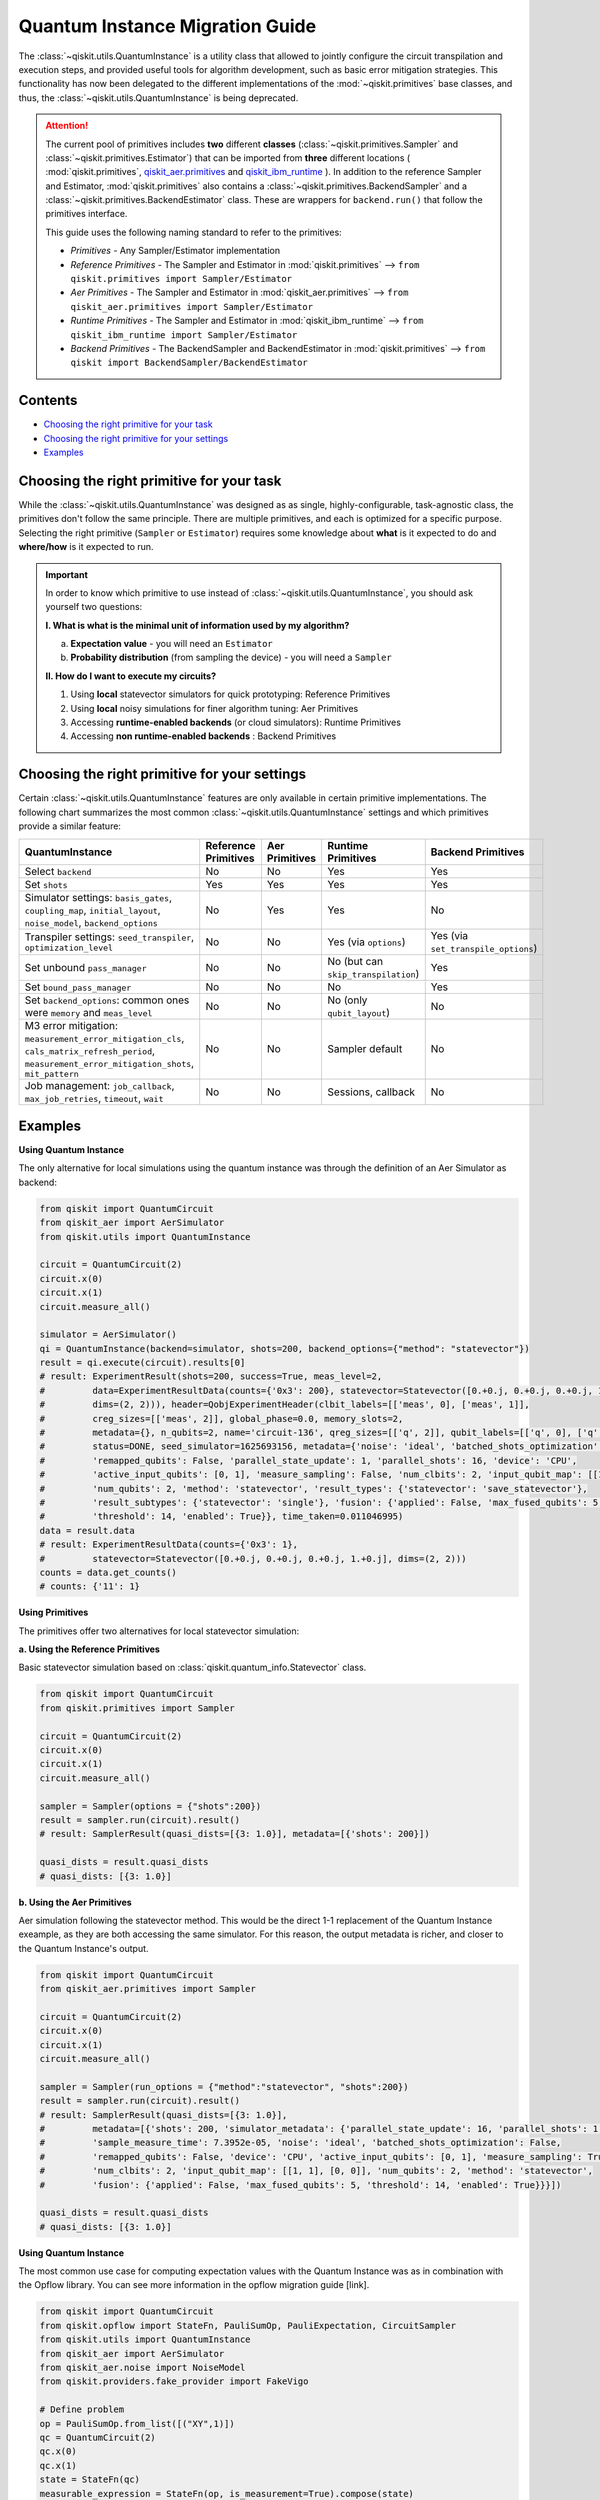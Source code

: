 ================================
Quantum Instance Migration Guide
================================

The :class:`~qiskit.utils.QuantumInstance` is a utility class that allowed to jointly
configure the circuit transpilation and execution steps, and provided useful tools for algorithm development,
such as basic error mitigation strategies. This functionality has now been delegated to the different
implementations of the :mod:`~qiskit.primitives` base classes, and thus,
the :class:`~qiskit.utils.QuantumInstance` is being deprecated.

.. attention::

    The current pool of primitives includes **two** different **classes** (:class:`~qiskit.primitives.Sampler` and
    :class:`~qiskit.primitives.Estimator`) that can be imported from **three** different locations (
    :mod:`qiskit.primitives`,
    `qiskit_aer.primitives <https://github.com/Qiskit/qiskit-aer/tree/main/qiskit_aer/primitives>`_ and
    `qiskit_ibm_runtime <https://qiskit.org/documentation/partners/qiskit_ibm_runtime/index.html>`_ ). In addition to the
    reference Sampler and Estimator, :mod:`qiskit.primitives` also contains a
    :class:`~qiskit.primitives.BackendSampler` and a :class:`~qiskit.primitives.BackendEstimator` class. These are
    wrappers for ``backend.run()`` that follow the primitives interface.

    This guide uses the following naming standard to refer to the primitives:

    - *Primitives* - Any Sampler/Estimator implementation
    - *Reference Primitives* - The Sampler and Estimator in :mod:`qiskit.primitives` --> ``from qiskit.primitives import Sampler/Estimator``
    - *Aer Primitives* - The Sampler and Estimator in :mod:`qiskit_aer.primitives` --> ``from qiskit_aer.primitives import Sampler/Estimator``
    - *Runtime Primitives* - The Sampler and Estimator in :mod:`qiskit_ibm_runtime` --> ``from qiskit_ibm_runtime import Sampler/Estimator``
    - *Backend Primitives* - The BackendSampler and BackendEstimator in :mod:`qiskit.primitives` --> ``from qiskit import BackendSampler/BackendEstimator``


Contents
--------
* `Choosing the right primitive for your task`_
* `Choosing the right primitive for your settings`_
* `Examples`_

Choosing the right primitive for your task
------------------------------------------

While the :class:`~qiskit.utils.QuantumInstance` was designed as as single, highly-configurable, task-agnostic class,
the primitives don't follow the same principle. There are multiple primitives, and each is optimized for a specific
purpose. Selecting the right primitive (``Sampler`` or ``Estimator``) requires some knowledge about
**what** is it expected to do and **where/how** is it expected to run.

.. important::

    In order to know which primitive to use instead of :class:`~qiskit.utils.QuantumInstance`, you should ask
    yourself two questions:

    **I. What is what is the minimal unit of information used by my algorithm?**

    a. **Expectation value** - you will need an ``Estimator``
    b. **Probability distribution** (from sampling the device) - you will need a ``Sampler``

    **II. How do I want to execute my circuits?**

    1. Using **local** statevector simulators for quick prototyping: Reference Primitives
    2. Using **local** noisy simulations for finer algorithm tuning: Aer Primitives
    3. Accessing **runtime-enabled backends** (or cloud simulators): Runtime Primitives
    4. Accessing **non runtime-enabled backends** : Backend Primitives

Choosing the right primitive for your settings
----------------------------------------------

Certain :class:`~qiskit.utils.QuantumInstance` features are only available in certain primitive implementations.
The following chart summarizes the most common :class:`~qiskit.utils.QuantumInstance` settings and which
primitives provide a similar feature:

.. list-table::
   :header-rows: 1

   * - QuantumInstance
     - Reference Primitives
     - Aer Primitives
     - Runtime Primitives
     - Backend Primitives
   * - Select ``backend``
     - No
     - No
     - Yes
     - Yes
   * - Set ``shots``
     - Yes
     - Yes
     - Yes
     - Yes
   * - Simulator settings: ``basis_gates``, ``coupling_map``, ``initial_layout``, ``noise_model``, ``backend_options``
     - No
     - Yes
     - Yes
     - No
   * - Transpiler settings: ``seed_transpiler``, ``optimization_level``
     - No
     - No
     - Yes (via ``options``)
     - Yes (via ``set_transpile_options``)
   * - Set unbound ``pass_manager``
     - No
     - No
     - No (but can ``skip_transpilation``)
     - Yes
   * - Set ``bound_pass_manager``
     - No
     - No
     - No
     - Yes
   * - Set ``backend_options``: common ones were ``memory`` and ``meas_level``
     - No
     - No
     - No (only ``qubit_layout``)
     - No
   * - M3 error mitigation: ``measurement_error_mitigation_cls``, ``cals_matrix_refresh_period``,
       ``measurement_error_mitigation_shots``, ``mit_pattern``
     - No
     - No
     - Sampler default
     - No
   * - Job management: ``job_callback``, ``max_job_retries``, ``timeout``, ``wait``
     - No
     - No
     - Sessions, callback
     - No

Examples
--------

.. raw:: html

    <details>
    <summary><a><font size="+1">Example 1: Circuit Sampling with Local Statevector Simulation</font></a></summary>
    <br>

**Using Quantum Instance**

The only alternative for local simulations using the quantum instance was through the definition of an Aer Simulator
as backend:

.. code-block:: python

    from qiskit import QuantumCircuit
    from qiskit_aer import AerSimulator
    from qiskit.utils import QuantumInstance

    circuit = QuantumCircuit(2)
    circuit.x(0)
    circuit.x(1)
    circuit.measure_all()

    simulator = AerSimulator()
    qi = QuantumInstance(backend=simulator, shots=200, backend_options={"method": "statevector"})
    result = qi.execute(circuit).results[0]
    # result: ExperimentResult(shots=200, success=True, meas_level=2,
    #         data=ExperimentResultData(counts={'0x3': 200}, statevector=Statevector([0.+0.j, 0.+0.j, 0.+0.j, 1.+0.j],
    #         dims=(2, 2))), header=QobjExperimentHeader(clbit_labels=[['meas', 0], ['meas', 1]],
    #         creg_sizes=[['meas', 2]], global_phase=0.0, memory_slots=2,
    #         metadata={}, n_qubits=2, name='circuit-136', qreg_sizes=[['q', 2]], qubit_labels=[['q', 0], ['q', 1]]),
    #         status=DONE, seed_simulator=1625693156, metadata={'noise': 'ideal', 'batched_shots_optimization': False,
    #         'remapped_qubits': False, 'parallel_state_update': 1, 'parallel_shots': 16, 'device': 'CPU',
    #         'active_input_qubits': [0, 1], 'measure_sampling': False, 'num_clbits': 2, 'input_qubit_map': [[1, 1], [0, 0]],
    #         'num_qubits': 2, 'method': 'statevector', 'result_types': {'statevector': 'save_statevector'},
    #         'result_subtypes': {'statevector': 'single'}, 'fusion': {'applied': False, 'max_fused_qubits': 5,
    #         'threshold': 14, 'enabled': True}}, time_taken=0.011046995)
    data = result.data
    # result: ExperimentResultData(counts={'0x3': 1},
    #         statevector=Statevector([0.+0.j, 0.+0.j, 0.+0.j, 1.+0.j], dims=(2, 2)))
    counts = data.get_counts()
    # counts: {'11': 1}

**Using Primitives**

The primitives offer two alternatives for local statevector simulation:

**a. Using the Reference Primitives**

Basic statevector simulation based on :class:`qiskit.quantum_info.Statevector` class.

.. code-block:: python

    from qiskit import QuantumCircuit
    from qiskit.primitives import Sampler

    circuit = QuantumCircuit(2)
    circuit.x(0)
    circuit.x(1)
    circuit.measure_all()

    sampler = Sampler(options = {"shots":200})
    result = sampler.run(circuit).result()
    # result: SamplerResult(quasi_dists=[{3: 1.0}], metadata=[{'shots': 200}])

    quasi_dists = result.quasi_dists
    # quasi_dists: [{3: 1.0}]

**b. Using the Aer Primitives**

Aer simulation following the statevector method. This would be the direct 1-1 replacement of the Quantum Instance
exeample, as they are both accessing the same simulator. For this reason, the output metadata is richer, and
closer to the Quantum Instance's output.

.. code-block:: python

    from qiskit import QuantumCircuit
    from qiskit_aer.primitives import Sampler

    circuit = QuantumCircuit(2)
    circuit.x(0)
    circuit.x(1)
    circuit.measure_all()

    sampler = Sampler(run_options = {"method":"statevector", "shots":200})
    result = sampler.run(circuit).result()
    # result: SamplerResult(quasi_dists=[{3: 1.0}],
    #         metadata=[{'shots': 200, 'simulator_metadata': {'parallel_state_update': 16, 'parallel_shots': 1,
    #         'sample_measure_time': 7.3952e-05, 'noise': 'ideal', 'batched_shots_optimization': False,
    #         'remapped_qubits': False, 'device': 'CPU', 'active_input_qubits': [0, 1], 'measure_sampling': True,
    #         'num_clbits': 2, 'input_qubit_map': [[1, 1], [0, 0]], 'num_qubits': 2, 'method': 'statevector',
    #         'fusion': {'applied': False, 'max_fused_qubits': 5, 'threshold': 14, 'enabled': True}}}])

    quasi_dists = result.quasi_dists
    # quasi_dists: [{3: 1.0}]

.. raw:: html

    </details>

.. raw:: html

    <details>
    <summary><a><font size="+1">Example 2: Expectation Value Calculation with Local Noisy Simulation</font></a></summary>
    <br>

**Using Quantum Instance**

The most common use case for computing expectation values with the Quantum Instance was as in combination with the
Opflow library. You can see more information in the opflow migration guide [link].

.. code-block:: python

    from qiskit import QuantumCircuit
    from qiskit.opflow import StateFn, PauliSumOp, PauliExpectation, CircuitSampler
    from qiskit.utils import QuantumInstance
    from qiskit_aer import AerSimulator
    from qiskit_aer.noise import NoiseModel
    from qiskit.providers.fake_provider import FakeVigo

    # Define problem
    op = PauliSumOp.from_list([("XY",1)])
    qc = QuantumCircuit(2)
    qc.x(0)
    qc.x(1)
    state = StateFn(qc)
    measurable_expression = StateFn(op, is_measurement=True).compose(state)
    expectation = PauliExpectation().convert(measurable_expression)

    # Define Quantum Instance with noisy simulator
    device = FakeVigo()
    noise_model = NoiseModel.from_backend(device)
    coupling_map = device.configuration().coupling_map

    backend = AerSimulator()
    qi = QuantumInstance(backend=backend, shots=1024,
                         seed_simulator=42, seed_transpiler=42,
                         coupling_map=coupling_map, noise_model=noise_model)

    # Run
    sampler = CircuitSampler(qi).convert(expectation)
    expectation_value = sampler.eval().real
    # expectation_value: -0.04101562500000017

**Using Primitives**

Now, the primitives have allowed to combine the opflow and quantum instance functionality in a single ``Estimator``.
In this case, for local noisy simulation, this will be the Aer Estimator.

.. code-block:: python

    from qiskit import QuantumCircuit
    from qiskit_aer.noise import NoiseModel
    from qiskit_aer.primitives import Estimator
    from qiskit.providers.fake_provider import FakeVigo

    # Define problem
    op = SparsePauliOp("XY")
    qc = QuantumCircuit(2)
    qc.x(0)
    qc.x(1)

    # Define Aer Estimator with noisy simulator
    device = FakeVigo()
    noise_model = NoiseModel.from_backend(device)
    coupling_map = device.configuration().coupling_map

    estimator = Estimator(
                backend_options={
                    "method": "density_matrix",
                    "coupling_map": coupling_map,
                    "noise_model": noise_model,
                },
                run_options={"seed": 42, "shots": 1024},
                transpile_options={"seed_transpiler": 42},
            )

    # Run
    expectation_value = estimator.run(qc,op).result().values
    # expectation_value = array([-0.04101562])

.. raw:: html

    </details>

.. raw:: html

    <details>
    <summary><a><font size="+1">Example 3: Circuit Sampling on IBM Backend with Error Mitigation</font></a></summary>
    <br>

**Using Quantum Instance**

The QuantumInstance interface allowed to configure measurement error mitigation settings such as the method, the
matrix refresh period or the mitigation pattern.

.. code-block:: python

    from qiskit import QuantumCircuit
    from qiskit.utils import QuantumInstance
    from qiskit.utils.mitigation import CompleteMeasFitter
    from qiskit import IBMQ # USE NON-IBMQ syntax!!!

    circuit = QuantumCircuit(2)
    circuit.x(0)
    circuit.x(1)
    circuit.measure_all()

    IBMQ.load_account()
    provider = IBMQ.get_provider()
    backend = provider.get_backend("ibmq_manila")

    qi = QuantumInstance(
        backend=backend,
        shots=1000,
        measurement_error_mitigation_cls=CompleteMeasFitter,
        cals_matrix_refresh_period=0,
    )

    result = qi.execute(circuit).results[0]

**Using Primitives**

The Runtime Primitives offer a suite of error mitigation methods that can be easily "turned on" with the
``resilience_level`` option. These are, however, not configurable. The sampler's ``resilience_level=1``
is the closest alternative to the Quantum Instance's error mitigation implementation, but this
is not a 1-1 replacement.

For more information on the error mitigation options in the Runtime Primitives, you can check out the following
resources:

.. code-block:: python

    from qiskit import QuantumCircuit
    from qiskit_ibm_runtime import QiskitRuntimeService, Sampler, Options

    circuit = QuantumCircuit(2)
    circuit.x(0)
    circuit.x(1)
    circuit.measure_all()

    service = QiskitRuntimeService(channel="ibm_quantum")
    backend = service.backend("ibmq_manila")

    options = Options(resilience_level = 1) # 1 = measurement error mitigation
    sampler = Sampler(session=backend, options=options)

    # Run
    result = sampler.run(circuit).result()

    quasi_dists = result.quasi_dists

.. raw:: html

    </details>

.. raw:: html

    <details>
    <summary><a><font size="+1">Example 4: Circuit Sampling on IBM Backend with Bound and Unbound Pass Managers</font></a></summary>
    <br>

(This is a dummy example, the passes chosen might not make much sense)

**Using Quantum Instance**

.. code-block:: python

    from qiskit.circuit import QuantumRegister, Parameter
    from qiskit.utils import QuantumInstance
    from qiskit import IBMQ # USE NON-IBMQ syntax!!!
    from qiskit.transpiler import PassManager, CouplingMap
    from qiskit.transpiler.passes import BasicSwap, Unroller

    q = QuantumRegister(7, 'q')
    p = Parameter('p')
    circuit = QuantumCircuit(q)
    circuit.h(q[0])
    circuit.cx(q[0], q[4])
    circuit.cx(q[2], q[3])
    circuit.cx(q[6], q[1])
    circuit.cx(q[5], q[0])
    circuit.rz(p, q[2])
    circuit.cx(q[5], q[0])
    circuit.measure_all()

    coupling = [[0, 1], [1, 2], [2, 3], [3, 4], [4, 5], [5, 6]]
    coupling_map = CouplingMap(couplinglist=coupling)
    unbound_pm = PassManager(BasicSwap(coupling_map))

    pass_ = Unroller(['u1', 'u2', 'u3', 'cx'])
    bound_pm = PassManager(pass_)

    # Define backend!

    qi = QuantumInstance(
        backend=backend,
        shots=1000,
        pass_manager=unbound_pm,
        bound_pass_manager=bound_pm
    )

    result = qi.execute(circuit).results[0]

**Using Primitives**

The only primitives that currently accept custom pass managers are the Backend Primitives. For the Runtime and
Aer primitives, it is possible to still perform custom unbound transpilation passes by pre-transpiling locally
and activating the ``skip_transpilation=True`` option. However, this option will not work for bound pass managers.

.. code-block:: python

    from qiskit.primitives import BackendSampler
    from qiskit.circuit import QuantumRegister, Parameter
    from qiskit.utils import QuantumInstance
    from qiskit import IBMQ # USE NON-IBMQ syntax!!!
    from qiskit.transpiler import PassManager, CouplingMap
    from qiskit.transpiler.passes import BasicSwap, Unroller

    q = QuantumRegister(7, 'q')
    p = Parameter('p')
    circuit = QuantumCircuit(q)
    circuit.h(q[0])
    circuit.cx(q[0], q[4])
    circuit.cx(q[2], q[3])
    circuit.cx(q[6], q[1])
    circuit.cx(q[5], q[0])
    circuit.rz(p, q[2])
    circuit.cx(q[5], q[0])
    circuit.measure_all()

    coupling = [[0, 1], [1, 2], [2, 3], [3, 4], [4, 5], [5, 6]]
    coupling_map = CouplingMap(couplinglist=coupling)
    unbound_pm = PassManager(BasicSwap(coupling_map))

    pass_ = Unroller(['u1', 'u2', 'u3', 'cx'])
    bound_pm = PassManager(pass_)

    # Define backend!

    # can you set the unbound pm?
    sampler = BackendSampler(backend=backend, bound_pass_manager=bound_pm)
    sampler.set_transpile_options(pass_manager=unbound_pm) #?????

    result = sampler.run(circuit).quasi_dists

.. raw:: html

    </details>


https://qiskit.org/documentation/partners/qiskit_ibm_runtime/apidocs/options.html
